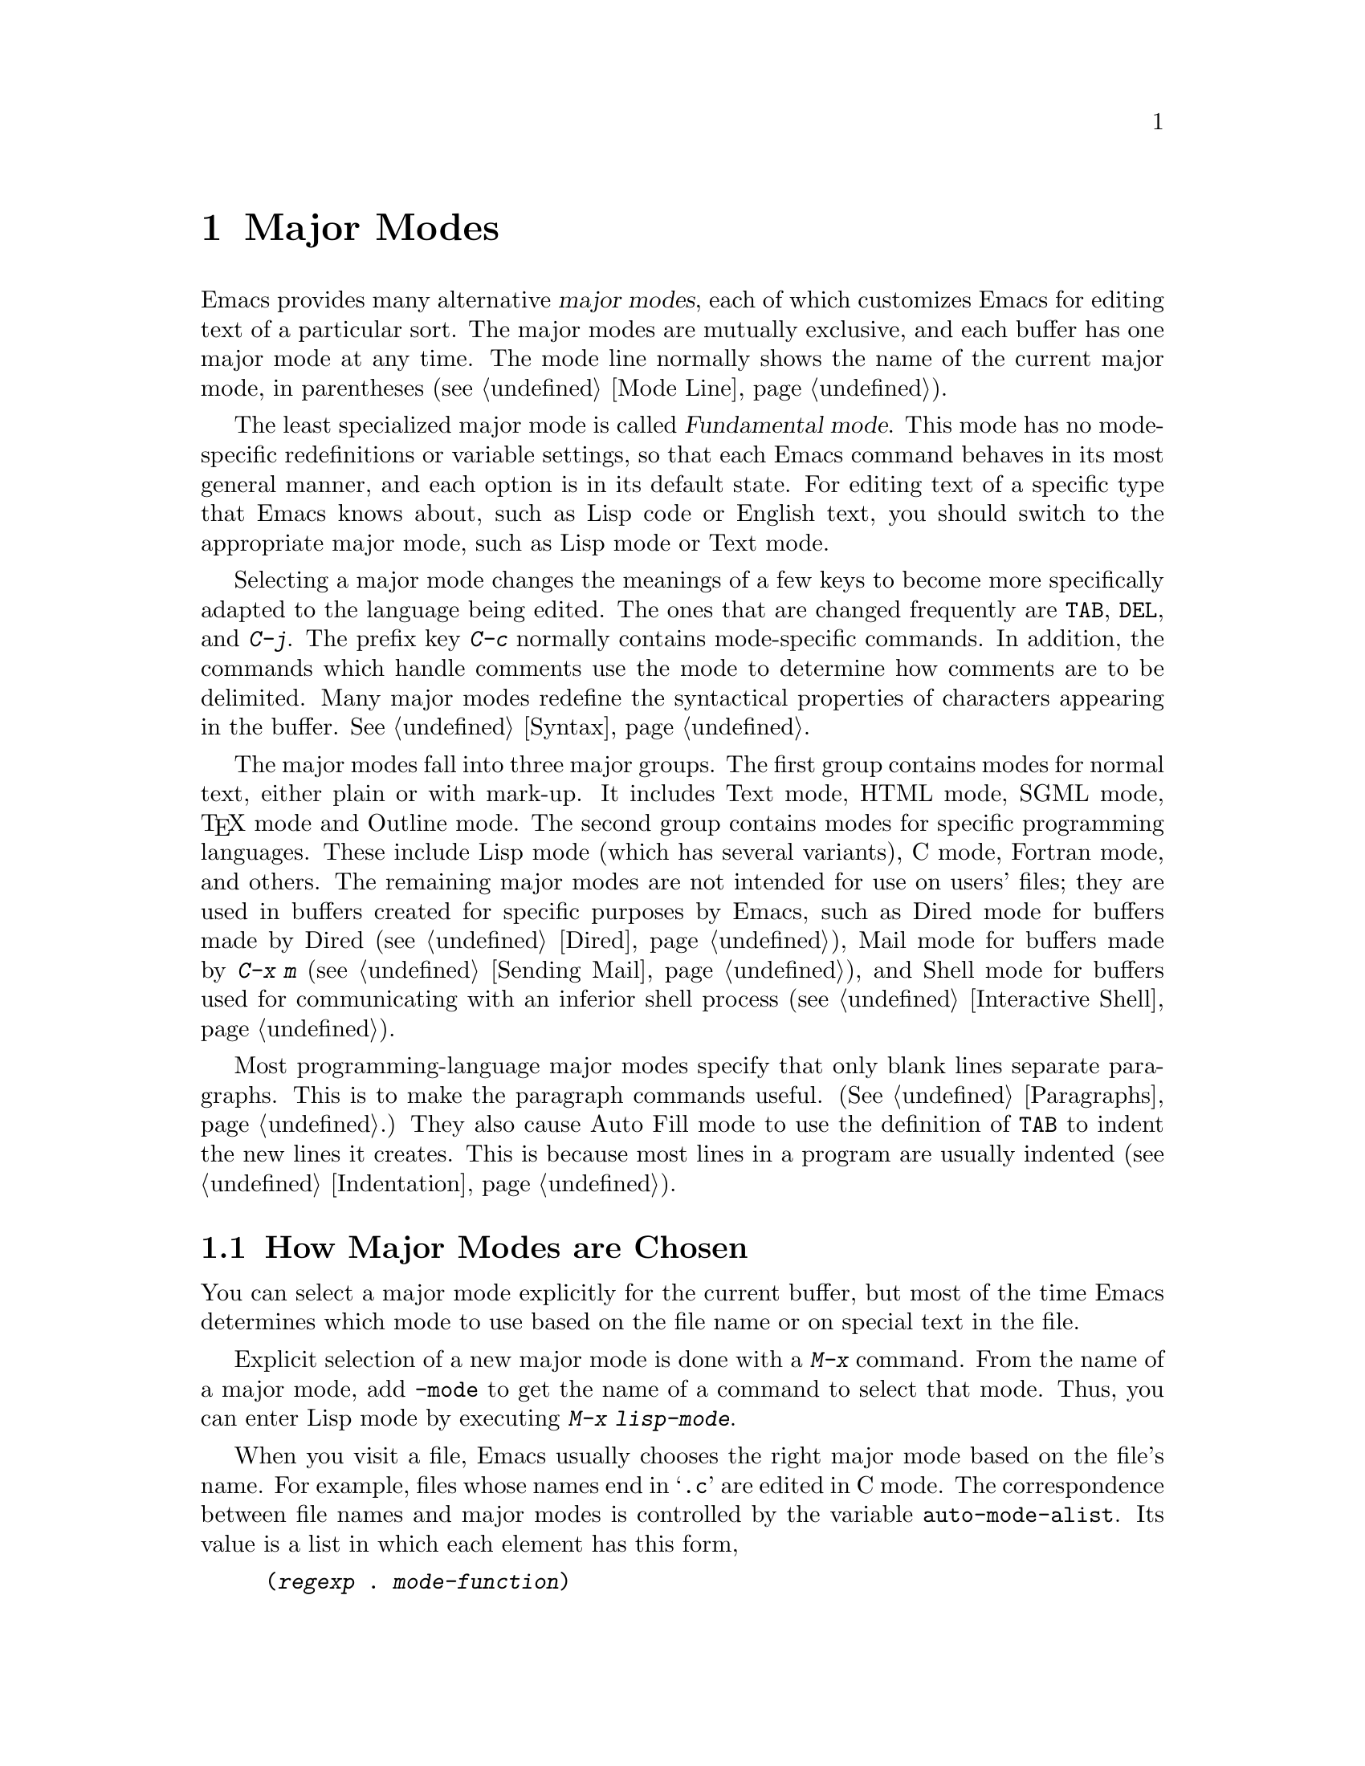 @c This is part of the Emacs manual.
@c Copyright (C) 1985, 86, 87, 93, 94, 95, 97, 2000 Free Software Foundation, Inc.
@c See file emacs.texi for copying conditions.
@node Major Modes, Indentation, International, Top
@chapter Major Modes
@cindex major modes
@cindex mode, major
@kindex TAB @r{(and major modes)}
@kindex DEL @r{(and major modes)}
@kindex C-j @r{(and major modes)}

  Emacs provides many alternative @dfn{major modes}, each of which
customizes Emacs for editing text of a particular sort.  The major modes
are mutually exclusive, and each buffer has one major mode at any time.
The mode line normally shows the name of the current major mode, in
parentheses (@pxref{Mode Line}).

  The least specialized major mode is called @dfn{Fundamental mode}.
This mode has no mode-specific redefinitions or variable settings, so
that each Emacs command behaves in its most general manner, and each
option is in its default state.  For editing text of a specific type
that Emacs knows about, such as Lisp code or English text, you should
switch to the appropriate major mode, such as Lisp mode or Text mode.

  Selecting a major mode changes the meanings of a few keys to become
more specifically adapted to the language being edited.  The ones that
are changed frequently are @key{TAB}, @key{DEL}, and @kbd{C-j}.  The
prefix key @kbd{C-c} normally contains mode-specific commands.  In
addition, the commands which handle comments use the mode to determine
how comments are to be delimited.  Many major modes redefine the
syntactical properties of characters appearing in the buffer.
@xref{Syntax}.

  The major modes fall into three major groups.  The first group
contains modes for normal text, either plain or with mark-up.  It
includes Text mode, HTML mode, SGML mode, @TeX{} mode and Outline
mode.  The second group contains modes for specific programming
languages.  These include Lisp mode (which has several variants), C
mode, Fortran mode, and others.  The remaining major modes are not
intended for use on users' files; they are used in buffers created for
specific purposes by Emacs, such as Dired mode for buffers made by
Dired (@pxref{Dired}), Mail mode for buffers made by @kbd{C-x m}
(@pxref{Sending Mail}), and Shell mode for buffers used for
communicating with an inferior shell process (@pxref{Interactive
Shell}).

  Most programming-language major modes specify that only blank lines
separate paragraphs.  This is to make the paragraph commands useful.
(@xref{Paragraphs}.)  They also cause Auto Fill mode to use the
definition of @key{TAB} to indent the new lines it creates.  This is
because most lines in a program are usually indented
(@pxref{Indentation}).

@menu
* Choosing Modes::     How major modes are specified or chosen.
@end menu

@node Choosing Modes,,Major Modes,Major Modes
@section How Major Modes are Chosen

@cindex choosing a major mode
  You can select a major mode explicitly for the current buffer, but
most of the time Emacs determines which mode to use based on the file
name or on special text in the file.

  Explicit selection of a new major mode is done with a @kbd{M-x} command.
From the name of a major mode, add @code{-mode} to get the name of a
command to select that mode.  Thus, you can enter Lisp mode by executing
@kbd{M-x lisp-mode}.

@vindex auto-mode-alist
  When you visit a file, Emacs usually chooses the right major mode based
on the file's name.  For example, files whose names end in @samp{.c} are
edited in C mode.  The correspondence between file names and major modes is
controlled by the variable @code{auto-mode-alist}.  Its value is a list in
which each element has this form,

@example
(@var{regexp} . @var{mode-function})
@end example

@noindent
or this form,

@example
(@var{regexp} @var{mode-function} @var{flag})
@end example

@noindent
For example, one element normally found in the list has the form
@code{(@t{"\\.c\\'"} . c-mode)}, and it is responsible for selecting C
mode for files whose names end in @file{.c}.  (Note that @samp{\\} is
needed in Lisp syntax to include a @samp{\} in the string, which must
be used to suppress the special meaning of @samp{.} in regexps.)  If the
element has the form @code{(@var{regexp} @var{mode-function}
@var{flag})} and @var{flag} is non-@code{nil}, then after calling
@var{mode-function}, the suffix that matched @var{regexp} is discarded
and the list is searched again for another match.

  You can specify which major mode should be used for editing a certain
file by a special sort of text in the first nonblank line of the file.  The
mode name should appear in this line both preceded and followed by
@samp{-*-}.  Other text may appear on the line as well.  For example,

@example
;-*-Lisp-*-
@end example

@noindent
tells Emacs to use Lisp mode.  Such an explicit specification overrides
any defaults based on the file name.  Note how the semicolon is used
to make Lisp treat this line as a comment.

  Another format of mode specification is

@example
-*- mode: @var{modename};-*-
@end example

@noindent
which allows you to specify local variables as well, like this:

@example
-*- mode: @var{modename}; @var{var}: @var{value}; @dots{} -*-
@end example

@noindent
@xref{File Variables}, for more information about this.

@vindex interpreter-mode-alist
  When a file's contents begin with @samp{#!}, it can serve as an
executable shell command, which works by running an interpreter named on
the file's first line.  The rest of the file is used as input to the
interpreter.

  When you visit such a file in Emacs, if the file's name does not
specify a major mode, Emacs uses the interpreter name on the first line
to choose a mode.  If the first line is the name of a recognized
interpreter program, such as @samp{perl} or @samp{tcl}, Emacs uses a
mode appropriate for programs for that interpreter.  The variable
@code{interpreter-mode-alist} specifies the correspondence between
interpreter program names and major modes.

  When the first line starts with @samp{#!}, you cannot (on many
systems) use the @samp{-*-} feature on the first line, because the
system would get confused when running the interpreter.  So Emacs looks
for @samp{-*-} on the second line in such files as well as on the
first line.

@vindex default-major-mode
  When you visit a file that does not specify a major mode to use, or
when you create a new buffer with @kbd{C-x b}, the variable
@code{default-major-mode} specifies which major mode to use.  Normally
its value is the symbol @code{fundamental-mode}, which specifies
Fundamental mode.  If @code{default-major-mode} is @code{nil}, the major
mode is taken from the previously current buffer.

@findex normal-mode
  If you change the major mode of a buffer, you can go back to the major
mode Emacs would choose automatically: use the command @kbd{M-x
normal-mode} to do this.  This is the same function that
@code{find-file} calls to choose the major mode.  It also processes
the file's local variables list (if any).

@vindex change-major-mode-with-file-name
  The commands @kbd{C-x C-w} and @code{set-visited-file-name} change to
a new major mode if the new file name implies a mode (@pxref{Saving}).
However, this does not happen if the buffer contents specify a major
mode, and certain ``special'' major modes do not allow the mode to
change.  You can turn off this mode-changing feature by setting
@code{change-major-mode-with-file-name} to @code{nil}.

@ignore
   arch-tag: f2558800-cf32-4839-8acb-7d3b4df2a155
@end ignore

